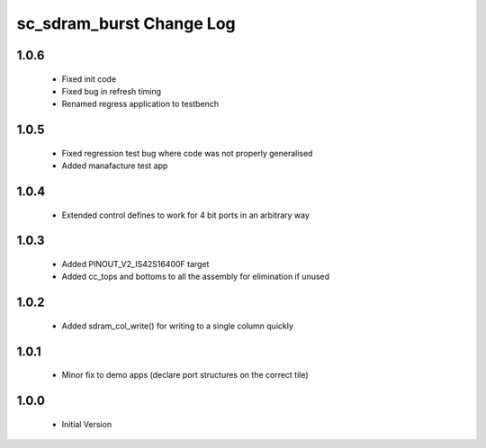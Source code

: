 sc_sdram_burst Change Log
=========================

1.0.6
-----
  * Fixed init code
  * Fixed bug in refresh timing
  * Renamed regress application to testbench

1.0.5
-----
  * Fixed regression test bug where code was not properly generalised
  * Added manafacture test app

1.0.4
-----
  * Extended control defines to work for 4 bit ports in an arbitrary way

1.0.3
-----
  * Added PINOUT_V2_IS42S16400F target
  * Added cc_tops and bottoms to all the assembly for elimination if unused

1.0.2
-----
  * Added sdram_col_write() for writing to a single column quickly

1.0.1
-----
  * Minor fix to demo apps (declare port structures on the correct tile)

1.0.0
-----
  * Initial Version
